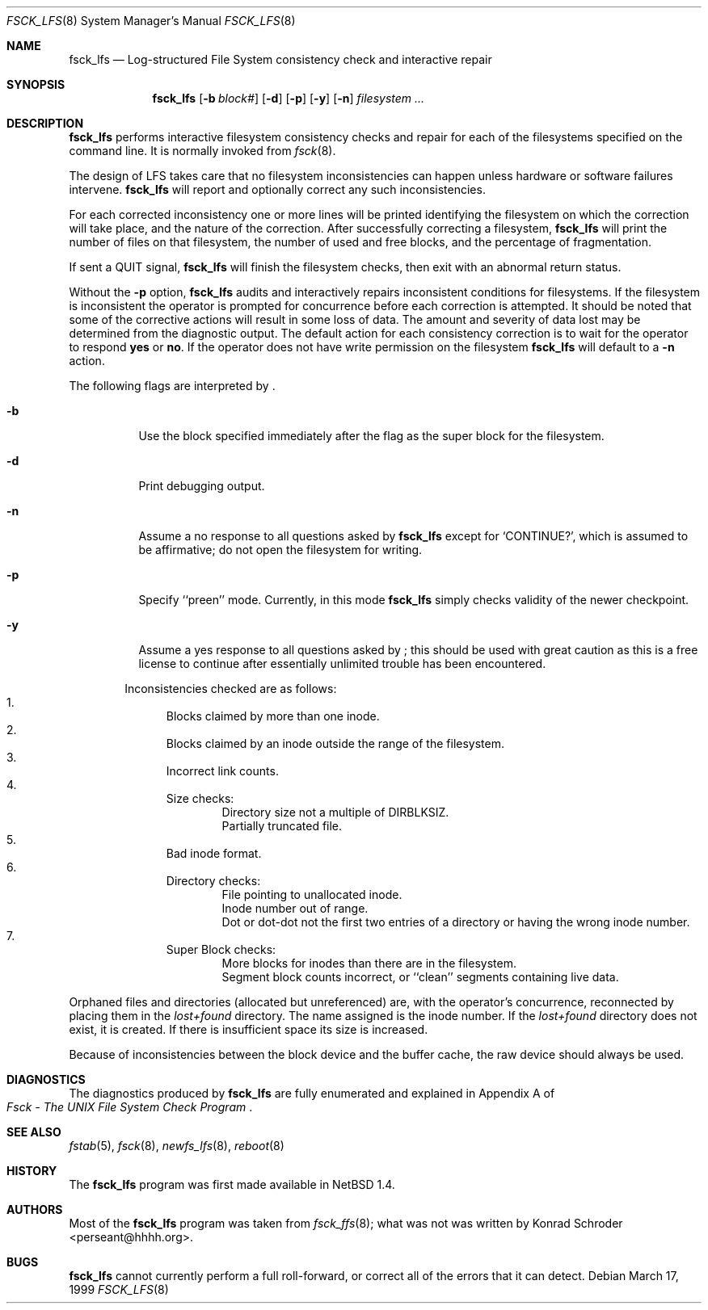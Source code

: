 .\"	$NetBSD: fsck_lfs.8,v 1.10 2002/10/01 13:40:31 wiz Exp $
.\"
.\" Copyright (c) 1980, 1989, 1991, 1993
.\"	The Regents of the University of California.  All rights reserved.
.\"
.\" Redistribution and use in source and binary forms, with or without
.\" modification, are permitted provided that the following conditions
.\" are met:
.\" 1. Redistributions of source code must retain the above copyright
.\"    notice, this list of conditions and the following disclaimer.
.\" 2. Redistributions in binary form must reproduce the above copyright
.\"    notice, this list of conditions and the following disclaimer in the
.\"    documentation and/or other materials provided with the distribution.
.\" 3. All advertising materials mentioning features or use of this software
.\"    must display the following acknowledgement:
.\"	This product includes software developed by the University of
.\"	California, Berkeley and its contributors.
.\" 4. Neither the name of the University nor the names of its contributors
.\"    may be used to endorse or promote products derived from this software
.\"    without specific prior written permission.
.\"
.\" THIS SOFTWARE IS PROVIDED BY THE REGENTS AND CONTRIBUTORS ``AS IS'' AND
.\" ANY EXPRESS OR IMPLIED WARRANTIES, INCLUDING, BUT NOT LIMITED TO, THE
.\" IMPLIED WARRANTIES OF MERCHANTABILITY AND FITNESS FOR A PARTICULAR PURPOSE
.\" ARE DISCLAIMED.  IN NO EVENT SHALL THE REGENTS OR CONTRIBUTORS BE LIABLE
.\" FOR ANY DIRECT, INDIRECT, INCIDENTAL, SPECIAL, EXEMPLARY, OR CONSEQUENTIAL
.\" DAMAGES (INCLUDING, BUT NOT LIMITED TO, PROCUREMENT OF SUBSTITUTE GOODS
.\" OR SERVICES; LOSS OF USE, DATA, OR PROFITS; OR BUSINESS INTERRUPTION)
.\" HOWEVER CAUSED AND ON ANY THEORY OF LIABILITY, WHETHER IN CONTRACT, STRICT
.\" LIABILITY, OR TORT (INCLUDING NEGLIGENCE OR OTHERWISE) ARISING IN ANY WAY
.\" OUT OF THE USE OF THIS SOFTWARE, EVEN IF ADVISED OF THE POSSIBILITY OF
.\" SUCH DAMAGE.
.\"
.\"	@(#)fsck.8	8.3 (Berkeley) 11/29/94
.\"
.Dd March 17, 1999
.Dt FSCK_LFS 8
.Os
.Sh NAME
.Nm fsck_lfs
.Nd Log-structured File System consistency check and interactive repair
.Sh SYNOPSIS
.Nm fsck_lfs
.Op Fl b Ar block#
.Op Fl d
.\" .Op Fl m
.\" .Op Fl f
.Op Fl p
.Op Fl y
.Op Fl n
.Ar filesystem
.Ar ...
.Sh DESCRIPTION
.Nm
performs interactive filesystem consistency checks and repair for each of
the filesystems specified on the command line.
It is normally invoked from
.Xr fsck 8 .
.Pp
The design of LFS takes care that no filesystem inconsistencies can
happen unless hardware or software failures intervene.
.Nm
will report and optionally correct any such inconsistencies.
.Pp
For each corrected inconsistency one or more lines will be printed
identifying the filesystem on which the correction will take place,
and the nature of the correction.
After successfully correcting a filesystem,
.Nm
will print the number of files on that filesystem,
the number of used and free blocks,
and the percentage of fragmentation.
.Pp
If sent a
.Dv QUIT
signal,
.Nm
will finish the filesystem checks, then exit with an abnormal return status.
.Pp
Without the
.Fl p
option,
.Nm
audits and interactively repairs inconsistent conditions for filesystems.
If the filesystem is inconsistent the operator is prompted for concurrence
before each correction is attempted.
It should be noted that some of the corrective actions will result in
some loss of data.
The amount and severity of data lost may be determined from the diagnostic
output.
The default action for each consistency correction
is to wait for the operator to respond
.Li yes
or
.Li no .
If the operator does not have write permission on the filesystem
.Nm
will default to a
.Fl n
action.
.Pp
The following flags are interpreted by
.Nm "" .
.Bl -tag -width indent
.It Fl b
Use the block specified immediately after the flag as
the super block for the filesystem.
.It Fl d
Print debugging output.
.\" .It Fl f
.\" Force checking of file systems.  Normally, if a file system is cleanly
.\" unmounted, the kernel will set a
.\" .Dq clean flag
.\" in the file system superblock, and
.\" .Nm
.\" will not check the file system.  This option forces
.\" .Nm
.\" to check the file system, regardless of the state of the clean flag.
.\" .It Fl m
.\" Use the mode specified in octal immediately after the flag as the
.\" permission bits to use when creating the
.\" .Pa lost+found
.\" directory rather than the default 1700.
.\" In particular, systems that do not wish to have lost files accessible
.\" by all users on the system should use a more restrictive
.\" set of permissions such as 700.
.It Fl n
Assume a no response to all questions asked by
.Nm
except for
.Ql CONTINUE? ,
which is assumed to be affirmative;
do not open the filesystem for writing.
.It Fl p
Specify ``preen'' mode.
Currently, in this mode
.Nm
simply checks validity of the newer checkpoint.
.It Fl y
Assume a yes response to all questions asked by
.Nm "" ;
this should be used with great caution as this is a free license
to continue after essentially unlimited trouble has been encountered.
.El
.Pp
.Bl -enum -offset indent -compact
Inconsistencies checked are as follows:
.It
Blocks claimed by more than one inode.
.It
Blocks claimed by an inode outside the range of the filesystem.
.It
Incorrect link counts.
.It
Size checks:
.Bl -item -offset indent -compact
.It
Directory size not a multiple of DIRBLKSIZ.
.It
Partially truncated file.
.El
.It
Bad inode format.
.It
Directory checks:
.Bl -item -offset indent -compact
.It
File pointing to unallocated inode.
.It
Inode number out of range.
.It
Dot or dot-dot not the first two entries of a directory
or having the wrong inode number.
.El
.It
Super Block checks:
.Bl -item -offset indent -compact
.It
More blocks for inodes than there are in the filesystem.
.It
Segment block counts incorrect, or ``clean'' segments containing live data.
.El
.El
.Pp
Orphaned files and directories (allocated but unreferenced) are,
with the operator's concurrence, reconnected by
placing them in the
.Pa lost+found
directory.
The name assigned is the inode number.
If the
.Pa lost+found
directory does not exist, it is created.
If there is insufficient space its size is increased.
.Pp
Because of inconsistencies between the block device and the buffer cache,
the raw device should always be used.
.Sh DIAGNOSTICS
The diagnostics produced by
.Nm
are fully enumerated and explained in Appendix A of
.Rs
.%T "Fsck \- The UNIX File System Check Program"
.Re
.Sh SEE ALSO
.Xr fstab 5 ,
.Xr fsck 8 ,
.Xr newfs_lfs 8 ,
.Xr reboot 8
.Sh HISTORY
The
.Nm
program was first made available in
.Nx 1.4 .
.Sh AUTHORS
Most of the
.Nm
program was taken from
.Xr fsck_ffs 8 ;
what was not was written by Konrad Schroder \*[Lt]perseant@hhhh.org\*[Gt].
.Sh BUGS
.Nm
cannot currently perform a full roll-forward, or correct all of the
errors that it can detect.
